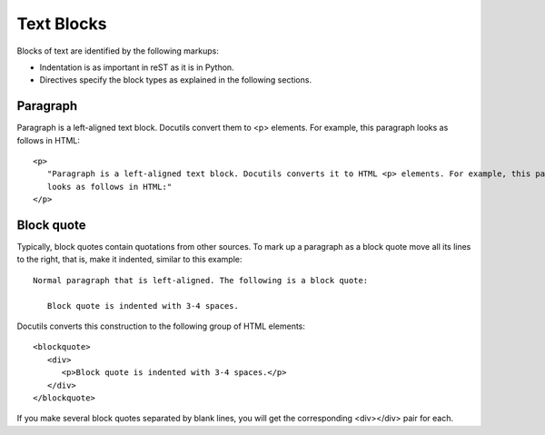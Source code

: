 .. _rest_blocks:

Text Blocks
###########

Blocks of text are identified by the following markups:

*  Indentation is as important in reST as it is in Python.
*  Directives specify the block types as explained in the following sections.


Paragraph
=========

Paragraph is a left-aligned text block. Docutils convert them to <p> elements. For example, this paragraph looks as
follows in HTML::

   <p>
      "Paragraph is a left-aligned text block. Docutils converts it to HTML <p> elements. For example, this paragraph
      looks as follows in HTML:"
   </p>


Block quote
===========

Typically, block quotes contain quotations from other sources. To mark up a paragraph as a block quote move all its
lines to the right, that is, make it indented, similar to this example::

   Normal paragraph that is left-aligned. The following is a block quote:

      Block quote is indented with 3-4 spaces.

Docutils converts this construction to the following group of HTML elements::

   <blockquote>
      <div>
         <p>Block quote is indented with 3-4 spaces.</p>
      </div>
   </blockquote>

If you make several block quotes separated by blank lines, you will get the corresponding <div></div> pair for each.




